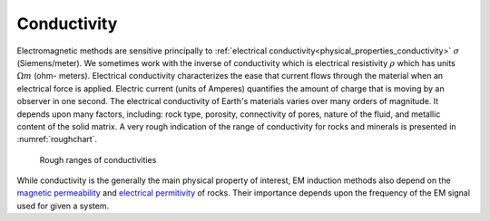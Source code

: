 .. _electromagnetic_physical_properties:

Conductivity
************

Electromagnetic methods are sensitive principally to :ref:`electrical
conductivity<physical_properties_conductivity>` :math:`\sigma`
(Siemens/meter). We sometimes work with the inverse of conductivity which is
electrical resistivity :math:`\rho` which has units :math:`\Omega m` (ohm-
meters). Electrical conductivity characterizes the ease that current flows
through the material when an electrical force is applied. Electric current
(units of Amperes) quantifies the amount of charge that is moving by an
observer in one second. The electrical conductivity of Earth's materials
varies over many orders of magnitude. It depends upon many factors, including:
rock type, porosity, connectivity of pores, nature of the fluid, and metallic
content of the solid matrix. A very rough indication of the range of
conductivity for rocks and minerals is presented in :numref:`roughchart`.

 .. figure:: ./images/roughchart.gif
  :align: center
  :figwidth: 100%
  :name: roughchart

  Rough ranges of conductivities


While conductivity is the generally the main physical property of interest, EM induction methods also depend on the `magnetic permeability`_ and `electrical permitivity`_ of rocks. Their importance depends upon the frequency of the EM signal used for given a system.

.. _magnetic permeability: https://em.geosci.xyz/content/physical_properties/magnetic_permeability/index.html

.. _electrical permitivity: https://em.geosci.xyz/content/physical_properties/dielectric_permittivity/index.html
